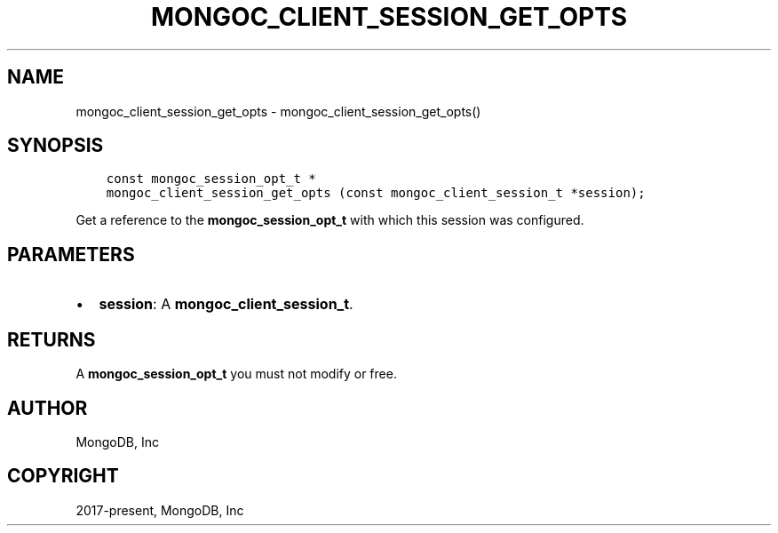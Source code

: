 .\" Man page generated from reStructuredText.
.
.TH "MONGOC_CLIENT_SESSION_GET_OPTS" "3" "Apr 08, 2021" "1.18.0-alpha" "libmongoc"
.SH NAME
mongoc_client_session_get_opts \- mongoc_client_session_get_opts()
.
.nr rst2man-indent-level 0
.
.de1 rstReportMargin
\\$1 \\n[an-margin]
level \\n[rst2man-indent-level]
level margin: \\n[rst2man-indent\\n[rst2man-indent-level]]
-
\\n[rst2man-indent0]
\\n[rst2man-indent1]
\\n[rst2man-indent2]
..
.de1 INDENT
.\" .rstReportMargin pre:
. RS \\$1
. nr rst2man-indent\\n[rst2man-indent-level] \\n[an-margin]
. nr rst2man-indent-level +1
.\" .rstReportMargin post:
..
.de UNINDENT
. RE
.\" indent \\n[an-margin]
.\" old: \\n[rst2man-indent\\n[rst2man-indent-level]]
.nr rst2man-indent-level -1
.\" new: \\n[rst2man-indent\\n[rst2man-indent-level]]
.in \\n[rst2man-indent\\n[rst2man-indent-level]]u
..
.SH SYNOPSIS
.INDENT 0.0
.INDENT 3.5
.sp
.nf
.ft C
const mongoc_session_opt_t *
mongoc_client_session_get_opts (const mongoc_client_session_t *session);
.ft P
.fi
.UNINDENT
.UNINDENT
.sp
Get a reference to the \fBmongoc_session_opt_t\fP with which this session was configured.
.SH PARAMETERS
.INDENT 0.0
.IP \(bu 2
\fBsession\fP: A \fBmongoc_client_session_t\fP\&.
.UNINDENT
.SH RETURNS
.sp
A \fBmongoc_session_opt_t\fP you must not modify or free.
.SH AUTHOR
MongoDB, Inc
.SH COPYRIGHT
2017-present, MongoDB, Inc
.\" Generated by docutils manpage writer.
.
